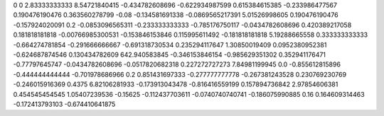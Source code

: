 0	0
2.83333333333	8.54721840415
-0.434782608696	-0.622934987599
0.615384615385	-0.233986477567
0.190476190476	0.363560278799
-0.08	-0.134581691338
-0.0869565217391	5.01526998605
0.190476190476	-0.157924020091
0.2	-0.0853096565311
-0.233333333333	-0.785176750117
-0.0434782608696	0.420389217058
0.181818181818	-0.00766985300531
-0.153846153846	0.115995611492
-0.181818181818	5.19288665558
0.333333333333	-0.664274781854
-0.291666666667	-0.691318730534
0.235294117647	1.30850019409
0.0952380952381	-0.624687874546
0.130434782609	642.940583845
-0.346153846154	-0.985629351302
0.352941176471	-0.77797645747
-0.0434782608696	-0.0517820682318
0.227272727273	7.84981199945
0.0	-0.855612815896
-0.444444444444	-0.701978686966
0.2	0.851431697333
-0.277777777778	-0.267381243528
0.230769230769	-0.246015916369
0.4375	6.82106281933
-0.173913043478	-0.816416559199
0.157894736842	2.97854606381
0.454545454545	1.05407239536
-0.15625	-0.112437703611
-0.0740740740741	-0.186075990885
0.16	0.164609314463
-0.172413793103	-0.674410641875
